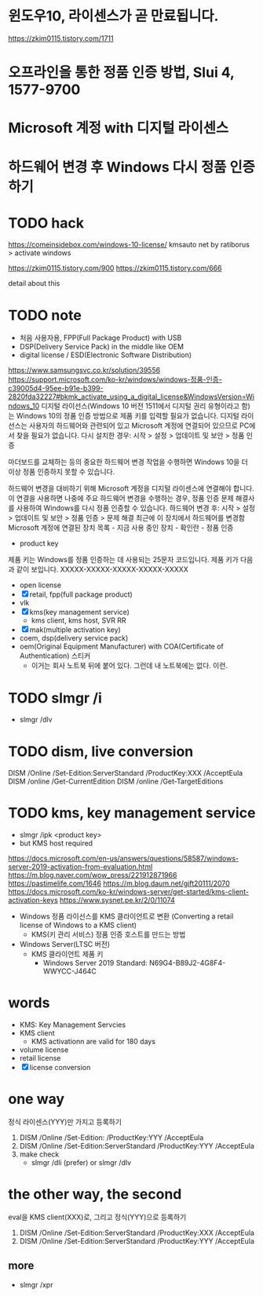* 윈도우10, 라이센스가 곧 만료됩니다.

https://zkim0115.tistory.com/1711

* 오프라인을 통한 정품 인증 방법, Slui 4, 1577-9700
* Microsoft 계정 with 디지털 라이센스
* 하드웨어 변경 후 Windows 다시 정품 인증하기
* TODO hack

https://comeinsidebox.com/windows-10-license/
kmsauto net by ratiborus > activate windows

https://zkim0115.tistory.com/900
https://zkim0115.tistory.com/666

detail about this

* TODO note

- 처음 사용자용, FPP(Full Package Product) with USB
- DSP(Delivery Service Pack) in the middle like OEM
- digital license / ESD(Electronic Software Distribution)

https://www.samsungsvc.co.kr/solution/39556
https://support.microsoft.com/ko-kr/windows/windows-정품-인증-c39005d4-95ee-b91e-b399-2820fda32227#bkmk_activate_using_a_digital_license&WindowsVersion=Windows_10
디지털 라이선스(Windows 10 버전 1511에서 디지털 권리 유형이라고 함)는 Windows 10의 정품 인증 방법으로 제품 키를 입력할 필요가 없습니다.
디지털 라이선스는 사용자의 하드웨어와 관련되어 있고 Microsoft 계정에 연결되어 있으므로 PC에서 찾을 필요가 없습니다. 
다시 설치한 경우: 시작 > 설정 > 업데이트 및 보안 > 정품 인증

마더보드를 교체하는 등의 중요한 하드웨어 변경 작업을 수행하면 Windows 10을 더 이상 정품 인증하지 못할 수 있습니다. 

하드웨어 변경을 대비하기 위해 Microsoft 계정을 디지털 라이센스에 연결해야 합니다. 이 연결을 사용하면 나중에 주요 하드웨어 변경을 수행하는 경우, 정품 인증 문제 해결사를 사용하여 Windows를 다시 정품 인증할 수 있습니다. 
하드웨어 변경 후: 시작 > 설정 > 업데이트 및 보안 > 정품 인증 > 문제 해결
최근에 이 장치에서 하드웨어를 변경함
Microsoft 계정에 연결된 장치 목록 - 지금 사용 중인 장치 - 확인란 - 정품 인증

- product key

제품 키는 Windows를 정품 인증하는 데 사용되는 25문자 코드입니다. 제품 키가 다음과 같이 보입니다. XXXXX-XXXXX-XXXXX-XXXXX-XXXXX

- open license
- [X] retail, fpp(full package product)
- vlk
- [X] kms(key management service)
  - kms client, kms host, SVR RR
- [X] mak(multiple activation key) 
- coem, dsp(delivery service pack)
- oem(Original Equipment Manufacturer) with COA(Certificate of Authentication) 스티커
  - 이거는 회사 노트북 뒤에 붙어 있다. 그런데 내 노트북에는 없다. 이런.

* TODO slmgr /i

- slmgr /dlv

* TODO dism, live conversion

DISM /Online /Set-Edition:ServerStandard /ProductKey:XXX /AcceptEula
DISM /online /Get-CurrentEdition
DISM /online /Get-TargetEditions

* TODO kms, key management service

- slmgr /ipk <product key>
- but KMS host required

https://docs.microsoft.com/en-us/answers/questions/58587/windows-server-2019-activation-from-evaluation.html
https://m.blog.naver.com/wow_press/221912871966
https://pastimelife.com/1646
https://m.blog.daum.net/gift20111/2070
https://docs.microsoft.com/ko-kr/windows-server/get-started/kms-client-activation-keys
https://www.sysnet.pe.kr/2/0/11074

- Windows 정품 라이선스를 KMS 클라이언트로 변환
  (Converting a retail license of Windows to a KMS client)
  - KMS(키 관리 서비스) 정품 인증 호스트를 만드는 방법

- Windows Server(LTSC 버전)
  - KMS 클라이언트 제품 키
    - Windows Server 2019 Standard: N69G4-B89J2-4G8F4-WWYCC-J464C

* words

- KMS: Key Management Servcies
- KMS client
  - KMS activationn are valid for 180 days
- volume license
- retail license
- [X] license conversion

* one way

정식 라이센스(YYY)만 가지고 등록하기

1. DISM /Online /Set-Edition: /ProductKey:YYY /AcceptEula
2. DISM /Online /Set-Edition:ServerStandard /ProductKey:YYY /AcceptEula
3. make check
   - slmgr /dli (prefer) or slmgr /dlv

* the other way, the second

eval을 KMS client(XXX)로, 그리고 정식(YYY)으로 등록하기

1. DISM /Online /Set-Edition:ServerStandard /ProductKey:XXX /AcceptEula
2. DISM /Online /Set-Edition:ServerStandard /ProductKey:YYY /AcceptEula

** more

- slmgr /xpr


